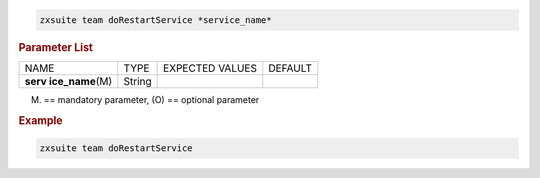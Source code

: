 
.. code:: bash

   zxsuite team doRestartService *service_name*

.. rubric:: Parameter List

+-----------------+-----------------+-----------------+-----------------+
| NAME            | TYPE            | EXPECTED VALUES | DEFAULT         |
+-----------------+-----------------+-----------------+-----------------+
| **serv          | String          |                 |                 |
| ice_name**\ (M) |                 |                 |                 |
+-----------------+-----------------+-----------------+-----------------+

(M) == mandatory parameter, (O) == optional parameter

.. rubric:: Example

.. code:: bash

   zxsuite team doRestartService
